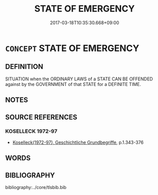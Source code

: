 # -*- mode: mandoku-tls-view -*-
#+TITLE: STATE OF EMERGENCY
#+DATE: 2017-03-18T10:35:30.668+09:00        
#+STARTUP: content
* =CONCEPT= STATE OF EMERGENCY
:PROPERTIES:
:CUSTOM_ID: uuid-1efc8af8-42c7-46fb-9683-1d07ae08b41c
:TR_ZH: 緊急狀態
:END:
** DEFINITION

SITUATION when the ORDINARY LAWS of a STATE CAN BE OFFENDED against by the GOVERNMENT of that STATE for a DEFINITE TIME.

** NOTES

** SOURCE REFERENCES
*** KOSELLECK 1972-97
 - [[cite:KOSELLECK-1972-97][Koselleck(1972-97), Geschichtliche Grundbegriffe]], p.1.343-376

** WORDS
   :PROPERTIES:
   :VISIBILITY: children
   :END:
** BIBLIOGRAPHY
bibliography:../core/tlsbib.bib
